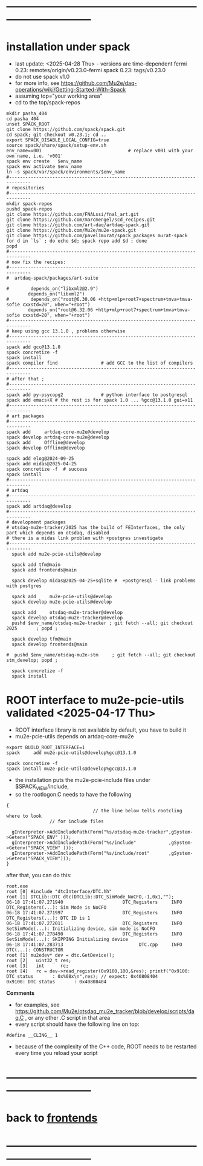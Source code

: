 #+startup:fold -*- buffer-read-only:t -*- 
* ------------------------------------------------------------------------------
* installation under spack                                               
- last update: <2025-04-28 Thu> - versions are time-dependent
  fermi 0.23: remotes/origin/v0.23.0-fermi
  spack 0.23: tags/v0.23.0
- do not use spack v1.0
- for more info, see https://github.com/Mu2e/daq-operations/wiki/Getting-Started-With-Spack
- assuming top="your working area"
- cd to the top/spack-repos
#+begin_src
mkdir pasha_404
cd pasha_404
unset SPACK_ROOT
git clone https://github.com/spack/spack.git
cd spack; git checkout v0.23.1; cd ..
export SPACK_DISABLE_LOCAL_CONFIG=true
source spack/share/spack/setup-env.sh
env_name=v001                                # replace v001 with your own name, i.e. 'v001'
spack env create   $env_name
spack env activate $env_name
ln -s spack/var/spack/environments/$env_name
#------------------------------------------------------------------------------
# repositories
#------------------------------------------------------------------------------
mkdir spack-repos
pushd spack-repos
git clone https://github.com/FNALssi/fnal_art.git
git clone https://github.com/marcmengel/scd_recipes.git
git clone https://github.com/art-daq/artdaq-spack.git
git clone https://github.com/Mu2e/mu2e-spack.git
git clone https://github.com/pavel1murat/spack_packages murat-spack
for d in `ls` ; do echo $d; spack repo add $d ; done
popd
#------------------------------------------------------------------------------
# now fix the recipes:                          
#------------------------------------------------------------------------------
#  artdaq-spack/packages/art-suite

#        depends_on("libxml2@2.9")
        depends_on("libxml2")
#        depends_on("root@6.30.06 +http+mlp+root7+spectrum+tmva+tmva-sofie cxxstd=20", when="+root")
        depends_on("root@6.32.06 +http+mlp+root7+spectrum+tmva+tmva-sofie cxxstd=20", when="+root")
#------------------------------------------------------------------------------
# keep using gcc 13.1.0 , problems otherwise
#------------------------------------------------------------------------------
spack add gcc@13.1.0
spack concretize -f
spack install
spack compiler find                # add GCC to the list of compilers
#------------------------------------------------------------------------------
# after that ;
#------------------------------------------------------------------------------
spack add py-psycopg2              # python interface to postgresql
spack add emacs+X # the rest is for spack 1.0 ... %gcc@13.1.0 gui=x11
#------------------------------------------------------------------------------
# art packages
#------------------------------------------------------------------------------
spack add     artdaq-core-mu2e@develop
spack develop artdaq-core-mu2e@develop
spack add     Offline@develop
spack develop Offline@develop

spack add elog@2024-09-25
spack add midas@2025-04-25
spack concretize -f  # success
spack install
#------------------------------------------------------------------------------
# artdaq 
#------------------------------------------------------------------------------
spack add artdaq@develop
#------------------------------------------------------------------------------
# development packages
# otsdaq-mu2e-tracker/2025 has the build of FEInterfaces, the only part which depends on otsdaq, disabled
# there is a midas link problem with +postgres investigate
#------------------------------------------------------------------------------
  spack add mu2e-pcie-utils@develop

  spack add tfm@main
  spack add frontends@main

  spack develop midas@2025-04-25+sqlite #  +postgresql - link problems with postgres

  spack add     mu2e-pcie-utils@develop
  spack develop mu2e-pcie-utils@develop

  spack add     otsdaq-mu2e-tracker@develop
  spack develop otsdaq-mu2e-tracker@develop
  pushd $env_name/otsdaq-mu2e-tracker ; git fetch --all; git checkout 2025       ; popd ;

  spack develop tfm@main
  spack develop frontends@main

#  pushd $env_name/otsdaq-mu2e-stm     ; git fetch --all; git checkout stm_develop; popd ;

  spack concretize -f
  spack install
#+end_src

* ROOT interface to mu2e-pcie-utils    validated <2025-04-17 Thu>            
- ROOT interface library is not available by default, you have to build it
- mu2e-pcie-utils depends on artdaq-core-mu2e
#+begin_src                                                                  
export BUILD_ROOT_INTERFACE=1
spack     add mu2e-pcie-utils@develop%gcc@13.1.0

spack concretize -f
spack install mu2e-pcie-utils@develop%gcc@13.1.0
#+end_src
- the installation puts the mu2e-pcie-include files under $SPACK_VIEW/include,
- so the rootlogon.C needs to have the following
#+begin_src                                                                   
{
                                // the line below tells rootcling where to look 
				// for include files

  gInterpreter->AddIncludePath(Form("%s/otsdaq-mu2e-tracker",gSystem->Getenv("SPACK_ENV" )));
  gInterpreter->AddIncludePath(Form("%s/include"            ,gSystem->Getenv("SPACK_VIEW" )));
  gInterpreter->AddIncludePath(Form("%s/include/root"       ,gSystem->Getenv("SPACK_VIEW")));
}
#+end_src
after that, you can do this:
#+begin_src                                                                   
root.exe
root [0] #include "dtcInterface/DTC.hh"
root [1] DTCLib::DTC dtc(DTCLib::DTC_SimMode_NoCFO,-1,0x1,"");
06-18 17:41:07.271940                      DTC_Registers     INFO DTC_Registers(...): Sim Mode is NoCFO
06-18 17:41:07.271997                      DTC_Registers     INFO DTC_Registers(...): DTC ID is 1
06-18 17:41:07.272011                      DTC_Registers     INFO SetSimMode(...): Initializing device, sim mode is NoCFO
06-18 17:41:07.278490                      DTC_Registers     INFO SetSimMode(...): SKIPPING Initializing device
06-18 17:41:07.283713                            DTC.cpp     INFO DTC(...): CONSTRUCTOR
root [1] mu2edev* dev = dtc.GetDevice();
root [2]   uint32_t res; 
root [3]   int      rc;
root [4]   rc = dev->read_register(0x9100,100,&res); printf("0x9100: DTC status       : 0x%08x\n",res); // expect: 0x40808404
0x9100: DTC status       : 0x40808404
#+end_src

*Comments*

- for examples, see https://github.com/Mu2e/otsdaq_mu2e_tracker/blob/develop/scripts/daq.C , 
  or any other .C script in that area
- every script should have the following line on top:
#+begin_src
#define __CLING__ 1
#+end_src
- because of the complexity of the C++ code, ROOT needs to be restarted every time you reload your script
* ------------------------------------------------------------------------------
* back to [[file:frontends.org][frontends]]
* ------------------------------------------------------------------------------
